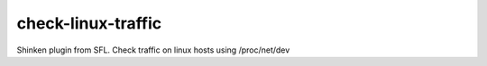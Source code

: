 check-linux-traffic
====================================

Shinken plugin from SFL. Check traffic on linux hosts using /proc/net/dev
